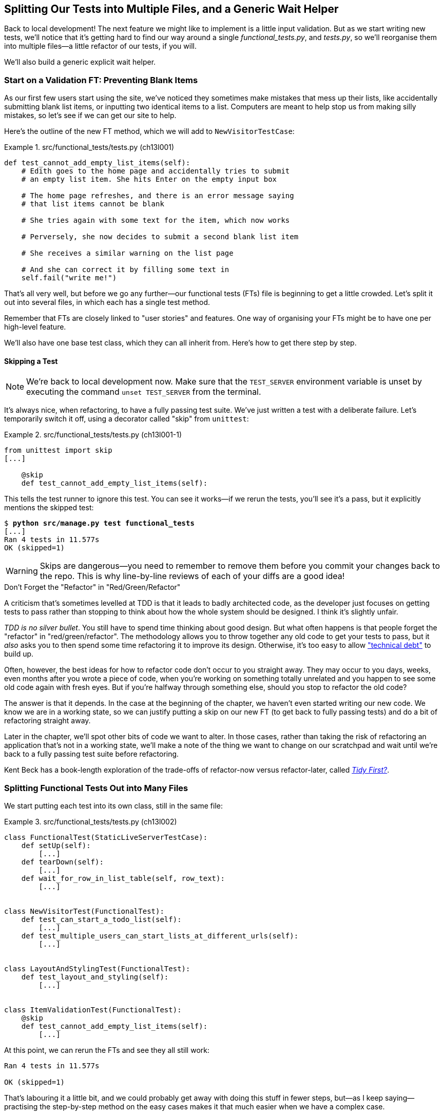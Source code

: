 [[chapter_13_organising_test_files]]
== Splitting Our Tests into Multiple Files, [.keep-together]#and a Generic Wait Helper#

Back to local development!
The next feature we might like to implement is a little input validation.
But as we start writing new tests, we'll notice that
it's getting hard to find our way around a single _functional_tests.py_, and _tests.py_,
so we'll reorganise them into multiple files--a little refactor of our tests, if you will.

We'll also build a generic explicit wait helper.



=== Start on a Validation FT: Preventing Blank Items

((("list items", id="list12")))
((("user interactions", "preventing blank items", id="UIblank12")))
((("blank items, preventing", id="blank12")))
((("form data validation", "preventing blank items", id="FDVblank12")))
((("validation", see="form data validation; model-level validation")))
((("functional tests (FTs)", "for validation", secondary-sortas="validation", id="FTvalidat12")))
As our first few users start using the site,
we've noticed they sometimes make mistakes that mess up their lists,
like accidentally submitting blank list items,
or inputting two identical items to a list.
Computers are meant to help stop us from making silly mistakes,
so let's see if we can get our site to help.

[role="pagebreak-before"]
Here's the outline of the new FT method, which we will add to
`NewVisitorTestCase`:


[role="sourcecode"]
.src/functional_tests/tests.py (ch13l001)
====
[source,python]
----
def test_cannot_add_empty_list_items(self):
    # Edith goes to the home page and accidentally tries to submit
    # an empty list item. She hits Enter on the empty input box

    # The home page refreshes, and there is an error message saying
    # that list items cannot be blank

    # She tries again with some text for the item, which now works

    # Perversely, she now decides to submit a second blank list item

    # She receives a similar warning on the list page

    # And she can correct it by filling some text in
    self.fail("write me!")
----
====


That's all very well, but before we go any further--our
functional tests (FTs) file is beginning to get a little crowded.
Let's split it out into several files, in which each has a single test method.


Remember that FTs are closely linked to "user stories" and features.
One way of organising your FTs might be to have one per high-level feature.

We'll also have one base test class, which they can all inherit from.  Here's
how to get there step by step.


==== Skipping a Test

NOTE: We're back to local development now.
    Make sure that the `TEST_SERVER` environment variable is unset by executing
    the command `unset TEST_SERVER` from the terminal.

((("unittest module", "skip test decorator")))
((("refactoring")))
((("decorators", "skip test decorator")))
It's always nice, when refactoring, to have a fully passing test suite.
We've just written a test with a deliberate failure.((("skip test decorator")))
Let's temporarily switch it off, using a decorator called "skip" from `unittest`:

[role="sourcecode"]
.src/functional_tests/tests.py (ch13l001-1)
====
[source,python]
----
from unittest import skip
[...]

    @skip
    def test_cannot_add_empty_list_items(self):
----
====

This tells the test runner to ignore this test.
You can see it works--if we rerun the tests,
you'll see it's a pass, but it explicitly mentions the skipped test:

[subs="specialcharacters,quotes"]
----
$ *python src/manage.py test functional_tests*
[...]
Ran 4 tests in 11.577s
OK (skipped=1)
----

WARNING: Skips are dangerous--you need to remember
    to remove them before you commit your changes back to the repo.
    This is why line-by-line reviews of each of your diffs are a good idea!


.Don't Forget the "Refactor" in "Red/Green/Refactor"
**********************************************************************

((("Test-Driven Development (TDD)", "concepts", "Red/Green/Refactor")))
((("Red/Green/Refactor")))
A criticism that's sometimes levelled at TDD is that
it leads to badly architected code,
as the developer just focuses on getting tests to pass
rather than stopping to think about how the whole system should be designed.
I think it's slightly unfair.

_TDD is no silver bullet_.
You still have to spend time thinking about good design.
But what often happens is that people forget the "refactor" in "red/green/refactor".((("refactoring", "red/green/refactor")))
The methodology allows you to throw together any old code to get your tests to pass,
but it _also_ asks you to then spend some time refactoring it to improve its design.
Otherwise, it's too easy to allow
https://oreil.ly/57WKw["technical debt"]
to build up.

Often, however, the best ideas for how to refactor code don't occur to you straight away.
They may occur to you days, weeks, even months after you wrote a piece of code,
when you're working on something totally unrelated
and you happen to see some old code again with fresh eyes.
But if you're halfway through something else,
should you stop to refactor the old code?

The answer is that it depends.
In the case at the beginning of the chapter,
we haven't even started writing our new code.
We know we are in a working state,
so we can justify putting a skip on our new FT
(to get back to fully passing tests)
and do a bit of refactoring straight away.

Later in the chapter, we'll spot other bits of code we want to alter.
In those cases, rather than taking the risk
of refactoring an application that's not in a working state,
we'll make a note of the thing we want to change on our scratchpad
and wait until we're back to a fully passing test suite before refactoring.

Kent Beck has a book-length exploration of the trade-offs
of refactor-now versus refactor-later, called pass:[<a class="orm:hideurl" href="https://www.oreilly.com/library/view/tidy-first/9781098151232"><em>Tidy First?</em></a>].
**********************************************************************



=== Splitting Functional Tests Out into Many Files


((("functional tests (FTs)", "splitting into many files", id="FTsplit12")))
((("test files", "splitting FTs into many", id="ix_tstfispl")))
We start putting each test into its own class, still in the same file:


[role="sourcecode"]
.src/functional_tests/tests.py (ch13l002)
====
[source,python]
----
class FunctionalTest(StaticLiveServerTestCase):
    def setUp(self):
        [...]
    def tearDown(self):
        [...]
    def wait_for_row_in_list_table(self, row_text):
        [...]


class NewVisitorTest(FunctionalTest):
    def test_can_start_a_todo_list(self):
        [...]
    def test_multiple_users_can_start_lists_at_different_urls(self):
        [...]


class LayoutAndStylingTest(FunctionalTest):
    def test_layout_and_styling(self):
        [...]


class ItemValidationTest(FunctionalTest):
    @skip
    def test_cannot_add_empty_list_items(self):
        [...]
----
====


At this point, we can rerun the FTs and see they all still work:

----
Ran 4 tests in 11.577s

OK (skipped=1)
----

That's labouring it a little bit,
and we could probably get away with doing this stuff in fewer steps,
but—as I keep saying—practising the step-by-step method on the easy cases
makes it that much easier when we have a complex case.

Now we switch from a single tests file to using one for each class, and one
"base" file to contain the base class that all the tests will inherit from.  We'll
make four copies of 'tests.py', naming them appropriately, and then delete the
parts we don't need from each:

[role="small-code"]
[subs="specialcharacters,quotes"]
----
$ *git mv src/functional_tests/tests.py src/functional_tests/base.py*
$ *cp src/functional_tests/base.py src/functional_tests/test_simple_list_creation.py*
$ *cp src/functional_tests/base.py src/functional_tests/test_layout_and_styling.py*
$ *cp src/functional_tests/base.py src/functional_tests/test_list_item_validation.py*
----

_base.py_ can be cut down to just the `FunctionalTest` class.
We leave the helper method on the base class,
because we suspect we're about to reuse it in our new FT:

[role="sourcecode"]
.src/functional_tests/base.py (ch13l003)
====
[source,python]
----
import os
import time

from django.contrib.staticfiles.testing import StaticLiveServerTestCase
from selenium import webdriver
from selenium.common.exceptions import WebDriverException
from selenium.webdriver.common.by import By

MAX_WAIT = 5


class FunctionalTest(StaticLiveServerTestCase):
    def setUp(self):
        [...]
    def tearDown(self):
        [...]
    def wait_for_row_in_list_table(self, row_text):
        [...]
----
====

NOTE: Keeping helper methods in a base `FunctionalTest` class
    is one useful way of preventing duplication in FTs.
    Later in the book (in <<chapter_26_page_pattern>>), we'll use the "page pattern",
    which is related, but prefers composition over inheritance--always a good thing.

Our first FT is now in its own file,
and should be just one class and one test method:

[role="sourcecode"]
.src/functional_tests/test_simple_list_creation.py (ch13l004)
====
[source,python]
----
from selenium.webdriver.common.by import By
from selenium.webdriver.common.keys import Keys

from .base import FunctionalTest


class NewVisitorTest(FunctionalTest):
    def test_can_start_a_todo_list(self):
        [...]
    def test_multiple_users_can_start_lists_at_different_urls(self):
        [...]
----
====


I used a relative import (`from .base`).
Some people like to use them a lot in Django code
(e.g., your views might import models using `from .models import List`,
instead of `from list.models`).
Ultimately, this is a matter of personal preference.((("imports", "relative imports in Django")))((("relative imports")))
I prefer to use relative imports only when I'm super, super confident
that the relative position of the thing I'm importing won't change.
That applies in this case because I know for sure that
all the tests will sit next to _base.py_, which they inherit from.



The layout and styling FT should now be one file and one class:

[role="sourcecode"]
.src/functional_tests/test_layout_and_styling.py (ch13l005)
====
[source,python]
----
from selenium.webdriver.common.by import By
from selenium.webdriver.common.keys import Keys

from .base import FunctionalTest


class LayoutAndStylingTest(FunctionalTest):
        [...]
----
====


Lastly, our new validation test is in a file of its own too:


[role="sourcecode"]
.src/functional_tests/test_list_item_validation.py (ch13l006)
====
[source,python]
----
from unittest import skip

from selenium.webdriver.common.by import By  # <1>
from selenium.webdriver.common.keys import Keys  # <1>

from .base import FunctionalTest


class ItemValidationTest(FunctionalTest):
    @skip
    def test_cannot_add_empty_list_items(self):
        [...]
----
====

<1> These two will be marked as "unused imports" for now but
    that's OK; we'll use them shortly.

And we can test that everything worked
by rerunning `manage.py test functional_tests`,
and checking once again that all four tests are run:

----
Ran 4 tests in 11.577s

OK (skipped=1)
----

((("test files", "splitting FTs into many", startref="ix_tstfispl")))((("", startref="FTsplit12")))Now
we can remove our skip:

[role="sourcecode"]
.src/functional_tests/test_list_item_validation.py (ch13l007)
====
[source,python]
----
class ItemValidationTest(FunctionalTest):
    def test_cannot_add_empty_list_items(self):
        [...]
----
====


=== Running a Single Test File

((("functional tests (FTs)", "running single test files")))
((("test files", "running single")))
As a side bonus, we're now able to run an individual test file, like this:

[subs="specialcharacters,quotes"]
----
$ *python src/manage.py test functional_tests.test_list_item_validation*
[...]
AssertionError: write me!
----

Brilliant--no need to sit around waiting for all the FTs
when we're only interested in a single one.
Although, we need to remember to run all of them now and again to check for regressions.
Later in the book, we'll set up a continuous integration (CI) server to run all the tests automatically—for example, every time we push to the main branch.
For now, a good prompt for running all the tests is "just before you do a commit",
so let's get into that habit now:

[subs="specialcharacters,quotes"]
----
$ *git status*
$ *git add src/functional_tests*
$ *git commit -m "Moved FTs into their own individual files"*
----

Great.  We've split our FTs nicely out into different files.
Next, we'll start writing our FT. But before long, as you may be guessing,
we'll do something similar to our unit test files.
((("", startref="list12")))
((("", startref="blank12")))
((("", startref="UIblank12")))
((("", startref="FDVblank12")))
((("", startref="FTvalidat12")))



=== A New FT Tool: A Generic Explicit Wait Helper

((("waits", "generic explicit wait helper", id="ix_waithlp")))((("implicit and explicit waits")))
((("explicit and implicit waits")))
((("functional tests (FTs)", "implicit/explicit waits and time.sleeps")))
((("generic explicit wait helper", id="gewhelper12")))
First, let's start implementing the test—or at least the beginning of it:


[role="sourcecode"]
.src/functional_tests/test_list_item_validation.py (ch13l008)
====
[source,python]
----
def test_cannot_add_empty_list_items(self):
    # Edith goes to the home page and accidentally tries to submit
    # an empty list item. She hits Enter on the empty input box
    self.browser.get(self.live_server_url)
    self.browser.find_element(By.ID, "id_new_item").send_keys(Keys.ENTER)

    # The home page refreshes, and there is an error message saying
    # that list items cannot be blank
    self.assertEqual(
        self.browser.find_element(By.CSS_SELECTOR, ".invalid-feedback").text,  #<1>
        "You can't have an empty list item",  #<2>
    )

    # She tries again with some text for the item, which now works
    self.fail("finish this test!")
    [...]
----
====

[role="pagebreak-before"]
This is how we might write the test naively:

<1> We specify we're going to use a CSS class called `.invalid-feedback` to mark our
    error text.  We'll see that Bootstrap has some useful styling for those.

<2> And we can check that our error displays the message we want.

But can you guess what the potential problem is with the test as it's written
now?

OK, I gave it away in the section header, but whenever we do something
that causes a page refresh, we need an explicit wait; otherwise, Selenium
might go looking for the `.invalid-feedback` element before the page has had a
chance to load.

TIP: Whenever you submit a form with `Keys.ENTER`
    or click something that is going to cause a page to load,
    you probably want an explicit wait for your next assertion.


Our first explicit wait was built into a helper method.  For this one, we
might decide that building a specific helper method is overkill at this stage,
but it might be nice to have some generic way of saying in our tests, "wait
until this assertion passes".  ((("assertions", "wrapping in lambda function and passing to wait helper")))((("lambda functions", "wrapping assertion in and passing to wait helper")))Something like this:


[role="sourcecode"]
.src/functional_tests/test_list_item_validation.py (ch13l009)
====
[source,python]
----
[...]
    # The home page refreshes, and there is an error message saying
    # that list items cannot be blank
    self.wait_for(
        lambda: self.assertEqual(  #<1>
            self.browser.find_element(By.CSS_SELECTOR, ".invalid-feedback").text,
            "You can't have an empty list item",
        )
    )
----
====

<1> Rather than calling the assertion directly,
    we wrap it in a `lambda` function,
    and we pass it to a new helper method we imagine called `wait_for`.

NOTE: If you've never seen `lambda` functions in Python before,
    see <<lamdbafunct>>.

So, how would this magical `wait_for` method work?
Let's head over to _base.py_, make a copy of our existing `wait_for_row_in_list_table` method,
and we'll adapt it slightly:


[role="sourcecode"]
.src/functional_tests/base.py (ch13l010)
====
[source,python]
----
    def wait_for(self, fn):  #<1>
        start_time = time.time()
        while True:
            try:
                table = self.browser.find_element(By.ID, "id_list_table")  #<2>
                rows = table.find_element(By.TAG_NAME, "tr")
                self.assertIn(row_text, [row.text for row in rows])
                return
            except (AssertionError, WebDriverException):
                if time.time() - start_time > MAX_WAIT:
                    raise
                time.sleep(0.5)
----
====

<1> We make a copy of the method, but we name it `wait_for`,
    and we change its argument.  It is expecting to be passed a function.

<2> For now, we've still got the old code that's checking table rows.
    Now, how do we transform this into something that works
    for any generic `fn` that's been passed in?

Like this:

[[self.wait-for]]
[role="sourcecode"]
.src/functional_tests/base.py (ch13l011)
====
[source,python]
----
    def wait_for(self, fn):
        start_time = time.time()
        while True:
            try:
                return fn()  #<1>
            except (AssertionError, WebDriverException):
                if time.time() - start_time > MAX_WAIT:
                    raise
                time.sleep(0.5)
----
====

<1> The body of our `try/except`,
    instead of being the specific code for examining table rows,
    just becomes a call to the function we passed in.
    We also `return` its result,
    to be able to exit the loop immediately if no exception is raised.

[role="pagebreak-before less_space"]
[[lamdbafunct]]
.Lambda Functions
*******************************************************************************

((("lambda functions")))
((("Python 3", "lambda functions")))
`lambda` in Python is the syntax for making a one-line, throwaway function. It
saves you from having to use `def...():` and an indented block:

[role="skipme"]
[source,python]
----
>>> myfn = lambda x: x+1
>>> myfn(2)
3
>>> myfn(5)
6
>>> adder = lambda x, y: x + y
>>> adder(3, 2)
5
----

In our case, we're using it to transform a bit of code,
that would otherwise be executed immediately,
into a function that we can pass as an argument, and that can be executed later,
and multiple times:

[role="skipme"]
[source,python]
----
>>> def addthree(x):
...     return x + 3
...
>>> addthree(2)
5
>>> myfn = lambda: addthree(2)  # note addthree is not called immediately here
>>> myfn
<function <lambda> at 0x7f3b140339d8>
>>> myfn()
5
>>> myfn()
5
----

*******************************************************************************

Let's see our funky `wait_for` helper in action:


[subs="macros,verbatim"]
----
$ pass:quotes[*python src/manage.py test functional_tests.test_list_item_validation*]
[...]

======================================================================
ERROR: test_cannot_add_empty_list_items (functional_tests.test_list_item_valida
tion.ItemValidationTest.test_cannot_add_empty_list_items)
 ---------------------------------------------------------------------
[...]
Traceback (most recent call last):
  File "...goat-book/src/functional_tests/test_list_item_validation.py", line
16, in test_cannot_add_empty_list_items
    self.wait_for(<1>
  File "...goat-book/src/functional_tests/base.py", line 25, in wait_for
    return fn()<2>
           ^^^^
  File "...goat-book/src/functional_tests/test_list_item_validation.py", line
18, in <lambda><3>
    self.browser.find_element(By.CSS_SELECTOR, ".invalid-feedback").text,<3>
    ^^^^^^^^^^^^^^^^^^^^^^^^^^^^^^^^^^^^^^^^^^^^^^^^^^^^^^^^^^^^^^^
[...]
selenium.common.exceptions.NoSuchElementException: Message: Unable to locate
element: .invalid-feedback; [...]

 ---------------------------------------------------------------------
Ran 1 test in 10.575s

FAILED (errors=1)
----

The order of the traceback is a little confusing, but we can more or less follow
through what happened:

<1> In our FT, we call our `self.wait_for` helper, where we pass
    the `lambda`-ified version of `assertEqual`.

<2> We go into `self.wait_for` in _base.py_,
    where we're calling (and returning) `fn()`, which refers to the passed
    `lambda` function encapsulating our test assertion.

<3> To explain where the exception has actually come from,
    the traceback takes us back into _test_list_item_validation.py_
    and inside the body of the `lambda` function,
    and tells us that it was attempting to find the `.invalid-feedback` element
    that failed.


((("functional programming")))
We're into the realm of functional programming now,
passing functions as arguments to other functions,
and it can be a little mind-bending.
I know it took me a little while to get used to!
Have a couple of read-throughs of this code,
and the code back in the FT, to let it sink in;
and if you're still confused, don't worry about it too much,
and let your confidence grow from working with it.
We'll use it a few more times in this book
and make it even more functionally fun; you'll see.
((("", startref="gewhelper12")))



=== Finishing Off the FT

We'll finish off the FT like this:

[role="sourcecode"]
.src/functional_tests/test_list_item_validation.py (ch13l012)
====
[source,python]
----
    # The home page refreshes, and there is an error message saying
    # that list items cannot be blank
    self.wait_for(
        lambda: self.assertEqual(
            self.browser.find_element(By.CSS_SELECTOR, ".invalid-feedback").text,
            "You can't have an empty list item",
        )
    )

    # She tries again with some text for the item, which now works
    self.browser.find_element(By.ID, "id_new_item").send_keys("Purchase milk")
    self.browser.find_element(By.ID, "id_new_item").send_keys(Keys.ENTER)
    self.wait_for_row_in_list_table("1: Purchase milk")

    # Perversely, she now decides to submit a second blank list item
    self.browser.find_element(By.ID, "id_new_item").send_keys(Keys.ENTER)

    # She receives a similar warning on the list page
    self.wait_for(
        lambda: self.assertEqual(
            self.browser.find_element(By.CSS_SELECTOR, ".invalid-feedback").text,
            "You can't have an empty list item",
        )
    )

    # And she can correct it by filling some text in
    self.browser.find_element(By.ID, "id_new_item").send_keys("Make tea")
    self.browser.find_element(By.ID, "id_new_item").send_keys(Keys.ENTER)
    self.wait_for_row_in_list_table("2: Make tea")
----
====



.Helper Methods in FTs
*******************************************************************************

((("functional tests (FTs)", "helper methods in")))
((("helper methods")))
((("self.wait_for helper method")))
((("wait_for_row_in_list_table helper method")))
We've got two helper methods now: our generic `self.wait_for` helper, and `wait_for_row_in_list_table`.
The former is a general utility--any of our FTs might need to do a wait.

The latter also helps prevent duplication across your FT code.
The day we decide to change the implementation of how our list table works,
we want to make sure we only have to change our FT code in one place,
not in dozens of places across loads of FTs...((("waits", "generic explicit wait helper", startref="ix_waithlp")))

See also <<chapter_26_page_pattern>> and
https://www.obeythetestinggoat.com/book/appendix_bdd.html[Online Appendix: BDD]
for more on structuring
your FT code.
*******************************************************************************


I'll let you do your own "first-cut FT" commit.


=== Refactoring Unit Tests into Several Files


((("unit tests", "refactoring into several files")))
((("refactoring", "of unit tests into several files", secondary-sortas="unit")))
((("test files", "splitting unit tests into several")))
When we (finally!) start coding our solution,
we're going to want to add another test for our _models.py_.
Before we do so, it's time to tidy up our unit tests
in a similar way to the functional tests.

A difference will be that, because the `lists` app contains real application code
as well as tests, we'll separate out the tests into their own folder:

[subs=""]
----
$ <strong>mkdir src/lists/tests</strong>
$ <strong>touch src/lists/tests/__init__.py</strong>
$ <strong>git mv src/lists/tests.py src/lists/tests/test_all.py</strong>
$ <strong>git status</strong>
$ <strong>git add src/lists/tests</strong>
$ <strong>python src/manage.py test lists</strong>
[...]
Ran 10 tests in 0.034s

OK
$ <strong>git commit -m "Move unit tests into a folder with single file"</strong>
----

If you get((("dunderinit")))((("&#x5f;&#x5f;init&#x5f;&#x5f;", primary-sortas="init"))) a message saying "Ran 0 tests",
you probably forgot to add the dunderinit.footnote:[
"Dunder" is shorthand for double-underscore,
so "dunderinit" means +++<i>__init__.py</i>+++.]
It needs to be there for the tests folder to be recognised as a regular Python package,footnote:[
Without the dunderinit, a folder with Python files in it is called a
https://oreil.ly/V-w3A[namespace package].
Usually, they are exactly the same as regular packages (which _do_ have a +++<i>__init__.py</i>+++),
but the Django test runner does not recognise them.]
and thus discovered by the test runner.

Now we turn _test_all.py_ into two files—one called _test_views.py_, which will only contains view tests,
and one called _test_models.py_.
I'll start by making two copies:


[subs="specialcharacters,quotes"]
----
$ *git mv src/lists/tests/test_all.py src/lists/tests/test_views.py*
$ *cp src/lists/tests/test_views.py src/lists/tests/test_models.py*
----

And strip _test_models.py_ down
to being just the one test:

[role="sourcecode"]
.src/lists/tests/test_models.py (ch13l016)
====
[source,python]
----
from django.test import TestCase

from lists.models import Item, List


class ListAndItemModelsTest(TestCase):
        [...]
----
====

Whereas _test_views.py_ just loses one class:

[role="sourcecode"]
.src/lists/tests/test_views.py (ch13l017)
====
[source,diff]
----
--- a/src/lists/tests/test_views.py
+++ b/src/lists/tests/test_views.py
33 +74,3 @@ class NewItemTest(TestCase):
         )

         self.assertRedirects(response, f"/lists/{correct_list.id}/")
-
-
-class ListAndItemModelsTest(TestCase):
-    def test_saving_and_retrieving_items(self):
[...]
----
====

We rerun the tests to check that everything is still there:

[subs="specialcharacters,quotes"]
----
$ *python src/manage.py test lists*
[...]
Ran 10 tests in 0.040s

OK
----

Great!   That's another small, working step:

[subs="specialcharacters,quotes"]
----
$ *git add src/lists/tests*
$ *git commit -m "Split out unit tests into two files"*
----


NOTE: Some people like to make their unit tests into a tests folder
    straight away, as soon as they start a project. That's a perfectly good idea;
    I just thought I'd wait until it became necessary,
    to avoid doing too much housekeeping all in the first chapter!


Well, that's our FTs and unit tests nicely reorganised.  In the next chapter,
we'll get down to some validation proper.

[role="pagebreak-before less_space"]
.Tips on Organising Tests and Refactoring
*******************************************************************************

Use a tests folder::
    Just as you use multiple files to hold your application code, you should
    split your tests out into multiple files:
    * For functional tests, group them into tests for a particular feature or
      user story.
    * For unit tests, use a folder called 'tests', with a +++<i>__init__.py</i>+++.
    * You probably want a separate test file for each tested source code
      file. For Django, that's typically 'test_models.py', 'test_views.py', and
      'test_forms.py'.((("&#x5f;&#x5f;init&#x5f;&#x5f;", primary-sortas="init")))((("dunderinit")))
    * Have at least a placeholder test for 'every' function and class.
    ((("test files", "organizing and refactoring")))

Don't forget the "refactor" in "red/green/refactor"::
    The whole point of having tests is to allow you to refactor your code!
    Use them, and make your code (including your tests) as clean as you can.
    ((("Test-Driven Development (TDD)", "concepts", "Red/Green/Refactor")))
    ((("Red/Green/Refactor")))

Don't refactor against failing tests::
    * The general rule is that you shouldn't mix refactoring and behaviour
      change. Having green tests is our best guarantee that we aren't changing
      behaviour. If you start refactoring against failing tests, it becomes much
      harder to spot when you're accidentally introducing a regression.
    * This applies strongly to unit tests. With FTs, because we
      often develop against red FTs anyway, it's sometimes more tempting to
      refactor against failing tests. My suggestion is to avoid that temptation
      and use an early return, so that it's 100% clear if, during a refactory,
      you accidentally introduce a regression that's picked up in your FTs.
    * You can occasionally put a skip on a test that is testing something you
      haven't written yet.
    * More commonly, make a note of the refactor you want to do, finish what
      you're working on, and do the refactor a little later when you're back
      to a working state.
    * Don't forget to remove any skips before you commit your code! You should
      always review your diffs line by line to catch things like this.
      ((("refactoring")))

Try a generic wait_for helper::
    Having specific helper methods that do explicit waits is great, and it
    helps to make your tests readable.  But you'll also often need an ad-hoc,
    one-line assertion or Selenium interaction that you'll want to add a wait
    to.  `self.wait_for` does the job well for me, but you might find a slightly
    different pattern works for you.
    ((("generic explicit wait helper")))
    ((("wait_for helper method")))
    ((("self.wait_for helper method")))

*******************************************************************************
